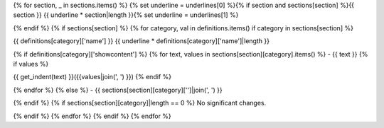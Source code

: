 {% for section, _ in sections.items() %}
{% set underline = underlines[0] %}{% if section and sections[section] %}{{ section }}
{{ underline * section|length }}{% set underline = underlines[1] %}

{% endif %}
{% if sections[section] %}
{% for category, val in definitions.items() if category in sections[section] %}

{{ definitions[category]['name'] }}
{{ underline * definitions[category]['name']|length }}

{% if definitions[category]['showcontent'] %}
{% for text, values in sections[section][category].items() %}
- {{ text }}
{% if values %}

{{ get_indent(text) }}({{values|join(', ') }})
{% endif %}


{% endfor %}
{% else %}
- {{ sections[section][category]['']|join(', ') }}

{% endif %}
{% if sections[section][category]|length == 0 %}
No significant changes.

{% endif %}
{% endfor %}
{% endif %}
{% endfor %}
